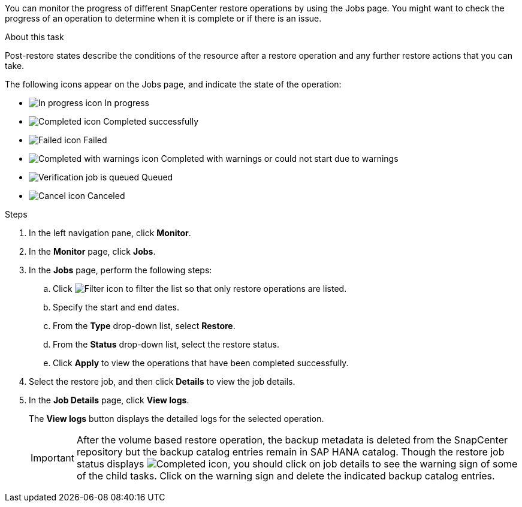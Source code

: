 You can monitor the progress of different SnapCenter restore operations by using the Jobs page. You might want to check the progress of an operation to determine when it is complete or if there is an issue.

.About this task

Post-restore states describe the conditions of the resource after a restore operation and any further restore actions that you can take.

The following icons appear on the Jobs page, and indicate the state of the operation:

* image:../media/progress_icon.gif[In progress icon] In progress
* image:../media/success_icon.gif[Completed icon] Completed successfully
* image:../media/failed_icon.gif[Failed icon] Failed
* image:../media/warning_icon.gif[Completed with warnings icon] Completed with warnings or could not start due to warnings
* image:../media/verification_job_in_queue.gif[Verification job is queued] Queued
* image:../media/cancel_icon.gif[Cancel icon] Canceled

.Steps

. In the left navigation pane, click *Monitor*.
. In the *Monitor* page, click *Jobs*.
. In the *Jobs* page, perform the following steps:
 .. Click image:../media/filter_icon.png[Filter icon] to filter the list so that only restore operations are listed.
 .. Specify the start and end dates.
 .. From the *Type* drop-down list, select *Restore*.
 .. From the *Status* drop-down list, select the restore status.
 .. Click *Apply* to view the operations that have been completed successfully.
. Select the restore job, and then click *Details* to view the job details.
. In the *Job Details* page, click *View logs*.
+
The *View logs* button displays the detailed logs for the selected operation.
+
IMPORTANT: After the volume based restore operation, the backup metadata is deleted from the SnapCenter repository but the backup catalog entries remain in SAP HANA catalog. Though the restore job status displays image:../media/success_icon.gif[Completed icon], you should click on job details to see the warning sign of some of the child tasks. Click on the warning sign and delete the indicated backup catalog entries.
